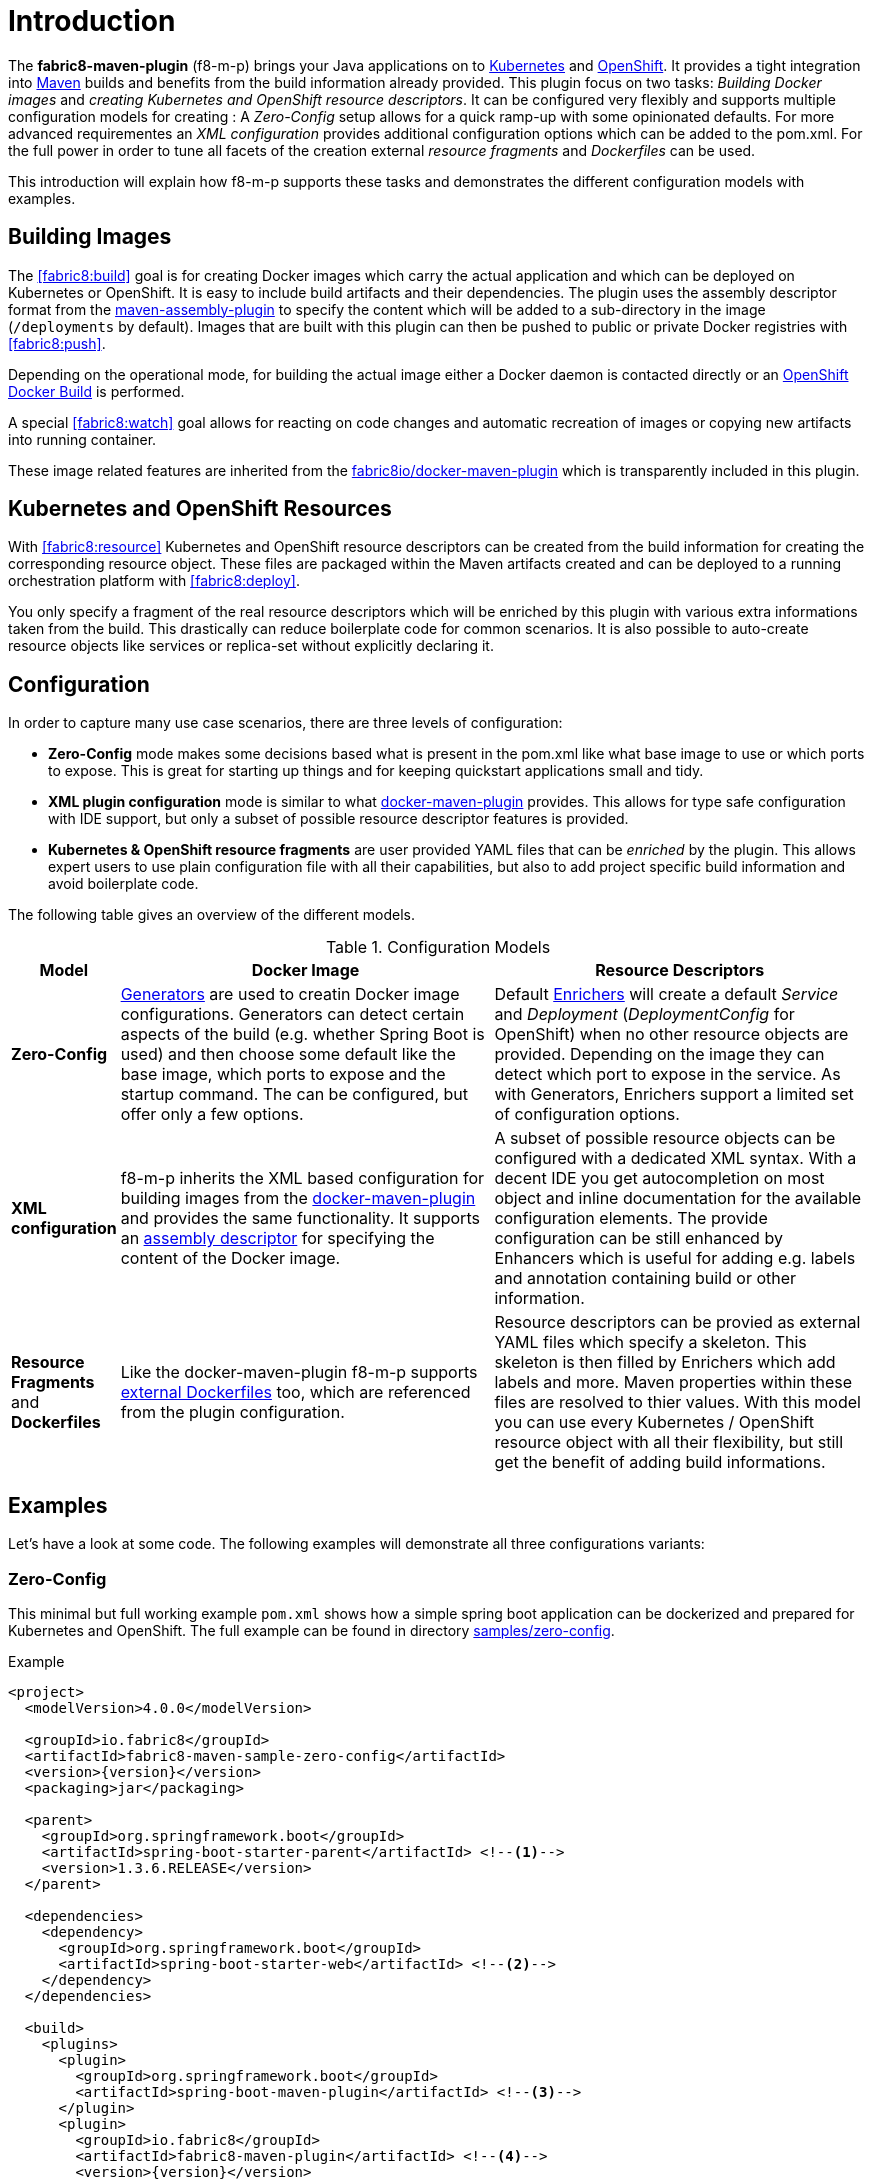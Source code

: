 
[[introduction]]
= Introduction

The *fabric8-maven-plugin* (f8-m-p) brings your Java applications on to http://kubernetes.io/[Kubernetes] and https://www.openshift.com/[OpenShift].  It provides a tight integration into http://maven.apache.org[Maven] builds and benefits from the build information already provided. This plugin focus on two tasks: _Building Docker images_ and _creating Kubernetes and OpenShift resource descriptors_. It can be configured very flexibly and supports multiple configuration models for creating : A _Zero-Config_ setup allows for a quick ramp-up with some opinionated defaults. For more advanced requirementes an _XML configuration_ provides additional configuration options which can be added to the pom.xml. For the full power in order to tune all facets of the creation external _resource fragments_ and _Dockerfiles_ can be used.

This introduction will explain how f8-m-p supports these tasks and demonstrates the different configuration models with examples.

[[building-images]]
== Building Images

The <<fabric8:build>> goal is for creating Docker images which carry the actual application and which can be deployed on Kubernetes or OpenShift. It is easy to include build artifacts and their dependencies. The plugin uses the assembly descriptor format from the http://maven.apache.org/plugins/maven-assembly-plugin/[maven-assembly-plugin] to specify the content which will be added to a sub-directory in the image (`/deployments` by default). Images that are built with this plugin can then be pushed to public or private Docker registries with <<fabric8:push>>.

Depending on the operational mode, for building the actual image either a Docker daemon is contacted directly or an https://docs.openshift.com/enterprise/3.0/architecture/core_concepts/builds_and_image_streams.html#docker-build[OpenShift Docker Build] is performed.

A special <<fabric8:watch>> goal allows for reacting on code changes and automatic recreation of images or copying new artifacts into running container.

These image related features are inherited from the https://github.com/fabric8io/docker-maven-plugin[fabric8io/docker-maven-plugin] which is transparently included in this plugin.

[[resource-descriptors]]
== Kubernetes and OpenShift Resources

With <<fabric8:resource>> Kubernetes and OpenShift resource descriptors can be created from the build information for creating the corresponding resource object. These files are packaged within the Maven artifacts created and can be deployed to a running orchestration platform with <<fabric8:deploy>>.

You only specify a fragment of the real resource descriptors which will be enriched by this plugin with various extra informations taken from the build. This drastically can reduce boilerplate code for common scenarios. It is also possible to auto-create resource objects like services or replica-set without explicitly declaring it.

== Configuration

In order to capture many use case scenarios, there are three levels of configuration:

* *Zero-Config* mode makes some decisions based what is present in the pom.xml like what base image to use or which ports to expose. This is great for starting up things and for keeping quickstart applications small and tidy.

* *XML plugin configuration* mode is similar to what https://fabric8io.github.io/docker-maven-plugin/#example[docker-maven-plugin] provides. This allows for type safe configuration with IDE support, but only a subset of possible resource descriptor features is provided.

* *Kubernetes &amp; OpenShift resource fragments* are user provided YAML files that can be _enriched_ by the plugin. This allows expert users to use plain configuration file with all their capabilities, but also to add project specific build information and avoid boilerplate code.

The following table gives an overview of the different models.

.Configuration Models
[cols="1,4,4"]
|===
| Model | Docker Image | Resource Descriptors

| *Zero-Config*
| <<generator, Generators>> are used to creatin Docker image configurations. Generators can detect certain aspects of the build (e.g. whether Spring Boot is used) and then choose some default like the base image, which ports to expose and the startup command. The can be configured, but offer only a few options.
| Default <<enricher, Enrichers>> will create a default _Service_ and _Deployment_ (_DeploymentConfig_ for OpenShift) when no other resource objects are provided. Depending on the image they can detect which port to expose in the service. As with Generators, Enrichers support a limited set of configuration options.

| *XML configuration*
| f8-m-p inherits the XML based configuration for building images from the https://fabric8io.github.io/docker-maven-plugin/#docker:build[docker-maven-plugin] and provides the same functionality. It supports an http://maven.apache.org/components/plugins/maven-assembly-plugin/assembly.html[assembly descriptor] for specifying the content of the Docker image.
| A subset of possible resource objects can be configured with a dedicated XML syntax. With a decent IDE you get autocompletion on most object and inline documentation for the available configuration elements. The provide configuration can be still enhanced by Enhancers which is useful for adding e.g. labels and annotation containing build or other information.

| *Resource Fragments* and *Dockerfiles*
| Like the docker-maven-plugin f8-m-p supports <<external-dockerfile,external Dockerfiles>> too, which are referenced from the plugin configuration.
| Resource descriptors can be provied as external YAML files which specify a skeleton. This skeleton is then filled by Enrichers which add labels and more. Maven properties within these files are resolved to thier values. With this model you can use every Kubernetes / OpenShift resource object with all their flexibility, but still get the benefit of adding build informations.
|===


== Examples

Let's have a look at some code. The following examples will demonstrate all three configurations variants:

[[zero-config]]
=== Zero-Config

This minimal but full working example `pom.xml` shows how a simple spring boot application can be dockerized and prepared for Kubernetes and OpenShift. The full example can be found in directory https://github.com/fabric8io/fabric8-maven-plugin/tree/master/samples/zero-config[samples/zero-config].

.Example
[source,xml,indent=0,subs="verbatim,quotes,attributes"]
----
<project>
  <modelVersion>4.0.0</modelVersion>

  <groupId>io.fabric8</groupId>
  <artifactId>fabric8-maven-sample-zero-config</artifactId>
  <version>{version}</version>
  <packaging>jar</packaging>

  <parent>
    <groupId>org.springframework.boot</groupId>
    <artifactId>spring-boot-starter-parent</artifactId> <!--1-->
    <version>1.3.6.RELEASE</version>
  </parent>

  <dependencies>
    <dependency>
      <groupId>org.springframework.boot</groupId>
      <artifactId>spring-boot-starter-web</artifactId> <!--2-->
    </dependency>
  </dependencies>

  <build>
    <plugins>
      <plugin>
        <groupId>org.springframework.boot</groupId>
        <artifactId>spring-boot-maven-plugin</artifactId> <!--3-->
      </plugin>
      <plugin>
        <groupId>io.fabric8</groupId>
        <artifactId>fabric8-maven-plugin</artifactId> <!--4-->
        <version>{version}</version>
      </plugin>
    </plugins>
  </build>
</project>
----
<1> This minimalistic spring boot application uses the spring-boot parent POM for setting up dependencies and plugins
<2> The Spring Boot web starter dependency enables a simple embedded Tomcat for serving Spring MVC apps
<3> The `spring-boot-maven-plugin` is responsible for repackagign the application into a fat jar, including all dependencies and the embedded Tomcat
<4> The `fabric8-maven-plugin` enables the automatic generation of a Docker image and Kubernetes / OpenShift descriptors including this Spring application.

This setup make some opinionated decisions for you:

* As base image https://github.com/fabric8io-images/java/tree/master/images/alpine/openjdk8/jdk[fabric8/java-alpine-openjdk8-jdk] is chosen which enables https://www.jolokia.org[Jolokia] and https://github.com/prometheus/jmx_exporter[jmx_exporter]. It also comes with a sophisticated https://github.com/fabric8io-images/run-java-sh[startup script].
* It will create a Kubernetes http://kubernetes.io/docs/user-guide/deployments/[Deployment] and a http://kubernetes.io/docs/user-guide/services/[Service] as resource objects
* It exports port 8080 as the apllication service port (and 8778 and 9779 for Jolokia and jmx_exporter access, respectively)

These choices can be influenced by configuration options as decribed in <<generator-spring-boot,Spring Boot Generator>>.

To start the Docker image build, you simply run

[source,bash]
----
mvn package fabric8:build
----

This will create the Docker image against a running Docker daemon (which must be accessible either via Unix Socker or with the URL set in `DOCKER_HOST`). Alternatively, when using `mvn -Dfabric8.mode=openshift package fabric8:build` and connected to an OpenShift cluster, then a Docker build will be performed on OpenShift which at the end creates an https://docs.openshift.com/enterprise/3.1/architecture/core_concepts/builds_and_image_streams.html[ImageStream].

To deploy the resources to the cluster call

[source,bash]
----
mvn fabric8:resource fabric8:deploy
----

By default a _Service_ and a _Deployment_ object pointing to the created Docker image is created. When running in OpenShift mode, a _Service_ and _DeploymentConfig_ which refers the _ImageStream_ created with `fabric8:build` will be installed.

Of course you can bind all those fabric8-goals to execution phases as well, so that they are called along with standard lifecycle goals like `install`:

.Example for lifecycle bindings
[source, xml, indent=0]
----
<plugin>
  <groupId>io.fabric8</groupId>
  <artifactId>fabric8-maven-plugin</artifactId>

  <!-- ... -->

  <executions>
    <execution>
      <goals>
        <goal>resource</goal>
        <goal>build</goal>
        <goal>deploy</goal>
      </goals>
    </execution>
  </executions>
</plugin>
----

=== XML Configuration

WARNING: XML based configuration is implemented only partially and not recommended to use right now.

Altough the Zero-config mode with its generators can be tweaked with options up to a certain degree. In many cases more flexibility and power is required, though. For this an XML based plugin configuration can be use, much similar to the https://fabric8io.github.io/docker-maven-plugin/#configuration[XML configuration] used by `docker-maven-plugin`.

The plugin configuration can be roughly divided into the following sections:

* A global configuration options are responsible for tuning the behaviour of plugin goals
* ``<images>`` section which defines the Docker <<image-configuratuon,images>> to build. It has the https://fabric8io.github.io/docker-maven-plugin/#image-configuration[same syntax] as the similar configuration of `docker-maven-plugin` (except that `<run>` and `<external>` sub-elements are ignored)
* `<resource>` is used to defined the resource descriptors for deploying on an OpenShift or Kuberneres cluster.
* `<generator>` is for configuring <<generator,generators>> which are responsible for creating images. Generators are used as an alternative to a dedicates `<images>` section.
* `<enricher>` is used to configure various aspects of <<enricher,enrichers>> for creating or enhancing resource descriptors.

A working example can be found in the  https://github.com/fabric8io/fabric8-maven-plugin/tree/master/samples/xml-config[samples/xml-config] directory. An extract of the plugin configuration is shown in the next example

.Example for an XML configuration
[source,xml,indent=0,subs="verbatim,quotes,attributes"]
----
<configuration>
  <images>  <!--1-->
    <image>
      <name>xml-config-demo:1.0.0</name>
      <!-- "alias" is used to correlate to the containers in the pod spec -->
      <alias>camel-app</alias>
      <build>
        <from>fabric8/java</from>
        <assembly>
          <basedir>/deployments</basedir>
          <descriptorRef>artifact-with-dependencies</descriptorRef>
        </assembly>
        <env>
          <JAVA_LIB_DIR>/deployments</JAVA_LIB_DIR>
          <JAVA_MAIN_CLASS>org.apache.camel.cdi.Main</JAVA_MAIN_CLASS>
        </env>
      </build>
    </image>
  </images>

  <resources> <!--2-->
    <labels> <!--3-->
      <group>quickstarts</group>
    </labels>

    <deployment> <!--4-->
      <name>${project.artifactId}</name>
      <replicas>1</replicas>

      <containers> <!--5-->
        <container>
          <alias>camel-app</alias> <!--6-->
          <ports>
            <port>8778</port>
          </ports>
          <mounts>
            <scratch>/var/scratch</scratch>
          </mounts>
        </container>
      </containers>

      <volumes> <!--7-->
        <volume>
          <name>scratch</name>
          <type>emptyDir</type>
        </volume>
      </volumes>
    </deployment>

    <services> <!--8-->
      <service>
        <name>camel-service</name>
        <headless>true</headless>
      </service>
    </services>
  </resources>
</configuration>
----
<1> Standard docker-maven-plugin configuration for building one single Docker image
<2> Kubernetes / OpenShift resources to create
<3> Labels which should be applied globally to all resource objects
<4> Definition of a http://kubernetes.io/docs/user-guide/deployments/[Deployment] to create
<5> Container to include in the deployment
<6> An _alias_ is used to correlate a container's image with the image definition in the `<images>` section where each image carry an alias. Can be omitted if only a single image is used
<7> http://kubernetes.io/docs/user-guide/volumes/[Volume] definitions used in a Deployment's _ReplicaSet_
<8> One or more http://kubernetes.io/docs/user-guide/services/[Service] definitions.

The XML resource configuration is based on plain Kubernetes resource objects. For creating OpenShift resource descriptor an automatic conversion will happen, e.g. from Kubernetes http://kubernetes.io/docs/user-guide/deployments/[Deployment] to an OpenShift https://docs.openshift.com/enterprise/3.0/dev_guide/deployments.html[DeploymentConfig].

=== Resource Fragments

The third configuration option is to use an external configuration in form of YAML resource descriptors which are located in the  `src/main/fabric8` directory. Each resource get is own file, which contains some skeleton of a resource description. The plugin will pick up the resource, enriches it and the combines all to a single `kubernetes.yml` and `openshift.yml`. Within these descriptor files you are can freely use any Kubernetes feature. Note, that in order to support simultaneously both OpenShift and Kubernetes, there is currently no way to specify OpenShift feature only this way (but this might change).

Let's have a look at an example from https://github.com/rhuss/fabric8-maven-plugin/tree/master/samples/external-resources[samples/external-resources]. This is a plain spring-boot application, whose images are auto generated like in the <<zero-config, Zero-Config>> case. The resource fragments are in `src/mainfabric8`.

.Example fragment "deployment.yml"
[source,yaml,indent=0,subs="verbatim,quotes,attributes"]
----
  spec:
    replicas: 1
    template:
      spec:
        volumes:
          - name: config
            gitRepo:
              repository: 'https://github.com/jstrachan/sample-springboot-config.git'
              revision: 667ee4db6bc842b127825351e5c9bae5a4fb2147
              directory: .
        containers:
          - volumeMounts:
              - name: config
                mountPath: /app/config
            env:
              - name: KUBERNETES_NAMESPACE
                valueFrom:
                  fieldRef:
                    apiVersion: v1
                    fieldPath: metadata.namespace
        serviceAccount: ribbon
----

As you can see, there is no `metadata` section as expected for each Kubernetes resource object. This section will be created automatically by fabric8-maven-plugin. The object's `Kind`, if not given, will be extracted from the filename. In this case its a `Deployment` because the file is called `deployment.xml`. For each supported resource type such a mapping exists. In addition you could specify a name in like in `myapp-deployment.xml` to give the resource a fixed name. Otherwise it will be automatically extracted from project information (i.e. the artificact id).

Here also the reference to the image is missing. In this case it will be automatically connected to the image you are building with this plugin (And you already know, that the image definition comes either from a generator or by a dedicated image plugin configuration).

NOTE: For building images there is also an alternative mode using external Dockerfiles, in addition to the XML based configuration. Refer to <<build-overview, fabric8:build>> for details.

'''

Now that we have seen some examples for the various ways how this plugin can be used, the following sections will describe the plugin goals and extension points in detail.
